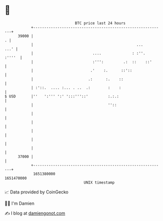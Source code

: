 * 👋

#+begin_example
                                   BTC price last 24 hours                    
               +------------------------------------------------------------+ 
         39000 |                                                          . | 
               |                                               ...     ...' | 
               |                           ....              : :''.  :''''  | 
               |                           :''':         .:  ::    ::'      | 
               |                          .'    :.      ::'::               | 
               |                         .:      :.    ::                   | 
               | :'::.  .... :... . ..  .:        :    :                    | 
   $ USD       |''   ':''' ':' ':::'''::'         :.:.:                     | 
               |                                  ''::                      | 
               |                                                            | 
               |                                                            | 
               |                                                            | 
               |                                                            | 
               |                                                            | 
         37000 |                                                            | 
               +------------------------------------------------------------+ 
                1651380000                                        1651470000  
                                       UNIX timestamp                         
#+end_example
📈 Data provided by CoinGecko

🧑‍💻 I'm Damien

✍️ I blog at [[https://www.damiengonot.com][damiengonot.com]]
